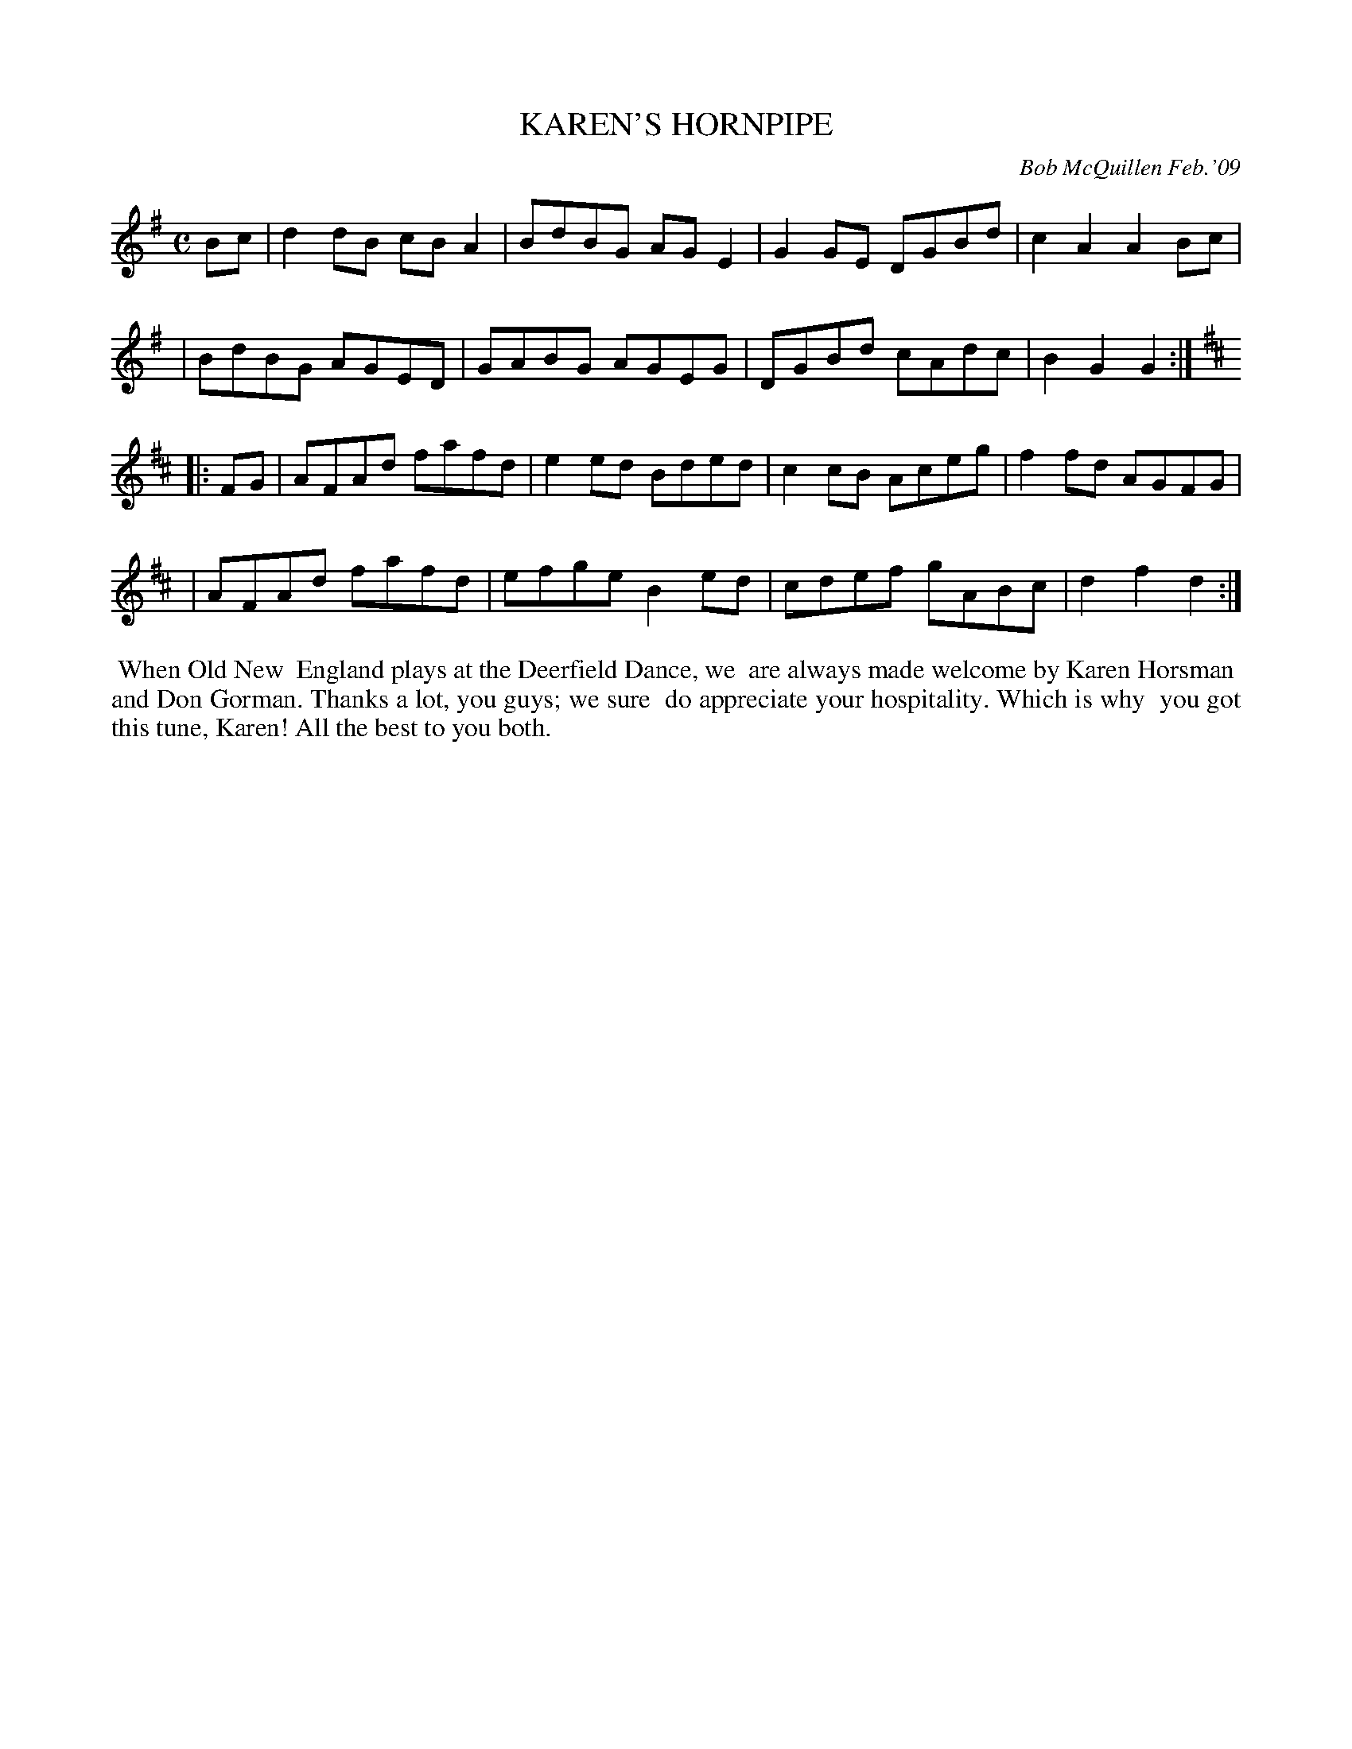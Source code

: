 X: 14046
T: KAREN'S HORNPIPE
C: Bob McQuillen Feb.'09
B: Bob's Note Book 14 #46
%R: hornpipe, reel
%D:2009
Z: 2020 John Chambers <jc:trillian.mit.edu>
M: C
L: 1/8
K: G	% and D
Bc \
| d2dB cBA2 | BdBG AGE2 | G2GE DGBd | c2A2 A2Bc |
| BdBG AGED | GABG AGEG | DGBd cAdc | B2G2 G2 :| [K:D]
|: FG \
| AFAd fafd | e2ed Bded | c2cB Aceg | f2fd AGFG |
| AFAd fafd | efge B2ed | cdef gABc | d2f2 d2 :|
%%begintext align
%% When Old New
%% England plays at the Deerfield Dance, we
%% are always made welcome by Karen Horsman
%% and Don Gorman. Thanks a lot, you guys; we sure
%% do appreciate your hospitality. Which is why
%% you got this tune, Karen! All the best to you both.
%%endtext
